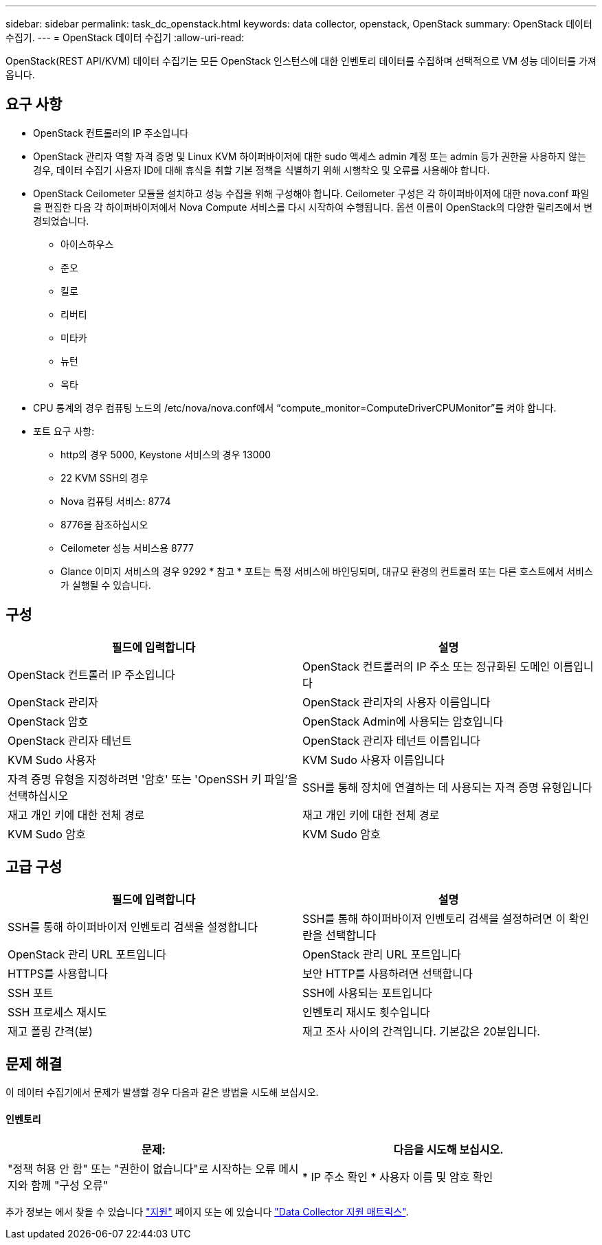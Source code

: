 ---
sidebar: sidebar 
permalink: task_dc_openstack.html 
keywords: data collector, openstack, OpenStack 
summary: OpenStack 데이터 수집기. 
---
= OpenStack 데이터 수집기
:allow-uri-read: 


[role="lead"]
OpenStack(REST API/KVM) 데이터 수집기는 모든 OpenStack 인스턴스에 대한 인벤토리 데이터를 수집하며 선택적으로 VM 성능 데이터를 가져옵니다.



== 요구 사항

* OpenStack 컨트롤러의 IP 주소입니다
* OpenStack 관리자 역할 자격 증명 및 Linux KVM 하이퍼바이저에 대한 sudo 액세스 admin 계정 또는 admin 등가 권한을 사용하지 않는 경우, 데이터 수집기 사용자 ID에 대해 휴식을 취할 기본 정책을 식별하기 위해 시행착오 및 오류를 사용해야 합니다.
* OpenStack Ceilometer 모듈을 설치하고 성능 수집을 위해 구성해야 합니다. Ceilometer 구성은 각 하이퍼바이저에 대한 nova.conf 파일을 편집한 다음 각 하이퍼바이저에서 Nova Compute 서비스를 다시 시작하여 수행됩니다. 옵션 이름이 OpenStack의 다양한 릴리즈에서 변경되었습니다.
+
** 아이스하우스
** 준오
** 킬로
** 리버티
** 미타카
** 뉴턴
** 옥타


* CPU 통계의 경우 컴퓨팅 노드의 /etc/nova/nova.conf에서 “compute_monitor=ComputeDriverCPUMonitor”를 켜야 합니다.
* 포트 요구 사항:
+
** http의 경우 5000, Keystone 서비스의 경우 13000
** 22 KVM SSH의 경우
** Nova 컴퓨팅 서비스: 8774
** 8776을 참조하십시오
** Ceilometer 성능 서비스용 8777
** Glance 이미지 서비스의 경우 9292 * 참고 * 포트는 특정 서비스에 바인딩되며, 대규모 환경의 컨트롤러 또는 다른 호스트에서 서비스가 실행될 수 있습니다.






== 구성

[cols="2*"]
|===
| 필드에 입력합니다 | 설명 


| OpenStack 컨트롤러 IP 주소입니다 | OpenStack 컨트롤러의 IP 주소 또는 정규화된 도메인 이름입니다 


| OpenStack 관리자 | OpenStack 관리자의 사용자 이름입니다 


| OpenStack 암호 | OpenStack Admin에 사용되는 암호입니다 


| OpenStack 관리자 테넌트 | OpenStack 관리자 테넌트 이름입니다 


| KVM Sudo 사용자 | KVM Sudo 사용자 이름입니다 


| 자격 증명 유형을 지정하려면 '암호' 또는 'OpenSSH 키 파일'을 선택하십시오 | SSH를 통해 장치에 연결하는 데 사용되는 자격 증명 유형입니다 


| 재고 개인 키에 대한 전체 경로 | 재고 개인 키에 대한 전체 경로 


| KVM Sudo 암호 | KVM Sudo 암호 
|===


== 고급 구성

[cols="2*"]
|===
| 필드에 입력합니다 | 설명 


| SSH를 통해 하이퍼바이저 인벤토리 검색을 설정합니다 | SSH를 통해 하이퍼바이저 인벤토리 검색을 설정하려면 이 확인란을 선택합니다 


| OpenStack 관리 URL 포트입니다 | OpenStack 관리 URL 포트입니다 


| HTTPS를 사용합니다 | 보안 HTTP를 사용하려면 선택합니다 


| SSH 포트 | SSH에 사용되는 포트입니다 


| SSH 프로세스 재시도 | 인벤토리 재시도 횟수입니다 


| 재고 폴링 간격(분) | 재고 조사 사이의 간격입니다. 기본값은 20분입니다. 
|===


== 문제 해결

이 데이터 수집기에서 문제가 발생할 경우 다음과 같은 방법을 시도해 보십시오.



==== 인벤토리

[cols="2*"]
|===
| 문제: | 다음을 시도해 보십시오. 


| "정책 허용 안 함" 또는 "권한이 없습니다"로 시작하는 오류 메시지와 함께 "구성 오류" | * IP 주소 확인 * 사용자 이름 및 암호 확인 
|===
추가 정보는 에서 찾을 수 있습니다 link:concept_requesting_support.html["지원"] 페이지 또는 에 있습니다 link:https://docs.netapp.com/us-en/cloudinsights/CloudInsightsDataCollectorSupportMatrix.pdf["Data Collector 지원 매트릭스"].
